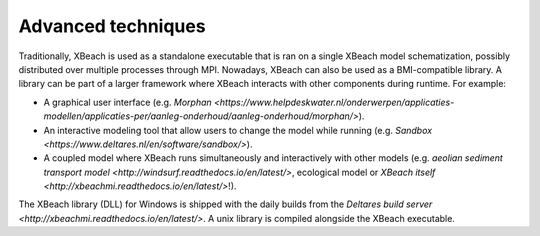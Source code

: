 Advanced techniques
===================

Traditionally, XBeach is used as a standalone executable that is ran
on a single XBeach model schematization, possibly distributed over
multiple processes through MPI. Nowadays, XBeach can also be used as a
BMI-compatible library. A library can be part of a larger framework
where XBeach interacts with other components during runtime. For
example:

* A graphical user interface (e.g. `Morphan
  <https://www.helpdeskwater.nl/onderwerpen/applicaties-modellen/applicaties-per/aanleg-onderhoud/aanleg-onderhoud/morphan/>`).
  
* An interactive modeling tool that allow users to change the model
  while running (e.g. `Sandbox
  <https://www.deltares.nl/en/software/sandbox/>`).
  
* A coupled model where XBeach runs simultaneously and interactively
  with other models (e.g.  `aeolian sediment transport model
  <http://windsurf.readthedocs.io/en/latest/>`, ecological model or
  `XBeach itself <http://xbeachmi.readthedocs.io/en/latest/>`!).


The XBeach library (DLL) for Windows is shipped with the daily builds
from the `Deltares build server
<http://xbeachmi.readthedocs.io/en/latest/>`. A unix library is
compiled alongside the XBeach executable.
